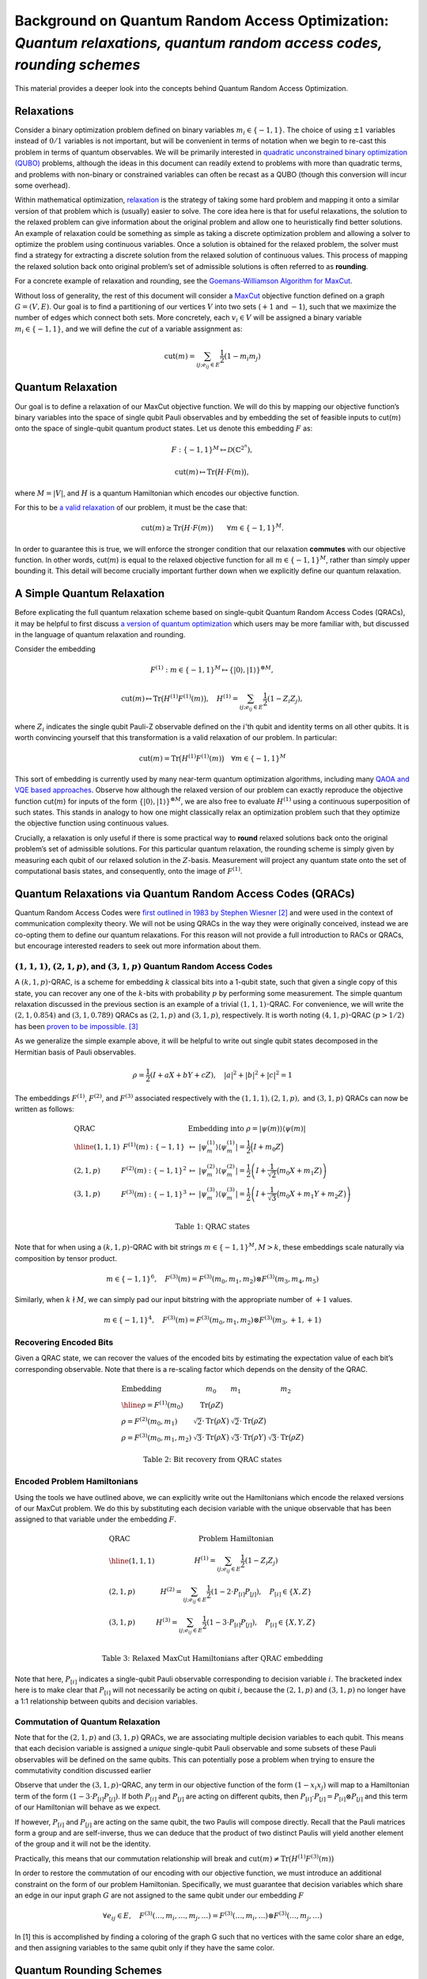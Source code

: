 Background on Quantum Random Access Optimization: *Quantum relaxations, quantum random access codes, rounding schemes*
======================================================================================================================

This material provides a deeper look into the concepts behind Quantum
Random Access Optimization.

Relaxations
-----------

Consider a binary optimization problem defined on binary variables
:math:`m_i \in \{-1,1\}`. The choice of using :math:`\pm 1` variables
instead of :math:`0/1` variables is not important, but will be
convenient in terms of notation when we begin to re-cast this problem in
terms of quantum observables. We will be primarily interested in
`quadratic unconstrained binary optimization
(QUBO) <https://en.wikipedia.org/wiki/Quadratic_unconstrained_binary_optimization>`__
problems, although the ideas in this document can readily extend to
problems with more than quadratic terms, and problems with non-binary or
constrained variables can often be recast as a QUBO (though this
conversion will incur some overhead).

Within mathematical optimization,
`relaxation <https://en.wikipedia.org/wiki/Relaxation_%28approximation%29>`__
is the strategy of taking some hard problem and mapping it onto a
similar version of that problem which is (usually) easier to solve. The
core idea here is that for useful relaxations, the solution to the
relaxed problem can give information about the original problem and
allow one to heuristically find better solutions. An example of
relaxation could be something as simple as taking a discrete
optimization problem and allowing a solver to optimize the problem using
continuous variables. Once a solution is obtained for the relaxed
problem, the solver must find a strategy for extracting a discrete
solution from the relaxed solution of continuous values. This process of
mapping the relaxed solution back onto original problem’s set of
admissible solutions is often referred to as **rounding**.

For a concrete example of relaxation and rounding, see the
`Goemans-Williamson Algorithm for
MaxCut <https://en.wikipedia.org/wiki/Semidefinite_programming#Example_3_(Goemans%E2%80%93Williamson_max_cut_approximation_algorithm)>`__.

Without loss of generality, the rest of this document will consider a
`MaxCut <https://en.wikipedia.org/wiki/Maximum_cut>`__ objective
function defined on a graph :math:`G = (V,E)`. Our goal is to find a
partitioning of our vertices :math:`V` into two sets (:math:`+1` and
:math:`-1`), such that we maximize the number of edges which connect
both sets. More concretely, each :math:`v_i \in V` will be assigned a
binary variable :math:`m_i \in \{-1, 1\}`, and we will define the *cut*
of a variable assignment as:

.. math:: \text{cut}(m) = \sum_{ij; e_{ij} \in E} \frac{1}{2}(1-m_i m_j)

Quantum Relaxation
------------------

Our goal is to define a relaxation of our MaxCut objective function. We
will do this by mapping our objective function’s binary variables into
the space of single qubit Pauli observables and by embedding the set of
feasible inputs to cut(:math:`m`) onto the space of single-qubit quantum
product states. Let us denote this embedding :math:`F` as:

.. math::  F: \{-1,1\}^{M} \mapsto \mathcal{D}(\mathbb{C}^{2^n}),

.. math::  \text{cut}(m) \mapsto \text{Tr}\big(H\cdot F(m)\big),

where :math:`M = |V|`, and :math:`H` is a quantum Hamiltonian which
encodes our objective function.

For this to be `a valid
relaxation <https://en.wikipedia.org/wiki/Relaxation_%28approximation%29#Properties>`__
of our problem, it must be the case that:

.. math:: \text{cut}(m) \geq \text{Tr}\big(H\cdot F(m)\big)\qquad \forall m \in \{-1,1\}^M.

In order to guarantee this is true, we will enforce the stronger
condition that our relaxation **commutes** with our objective function.
In other words, cut(:math:`m`) is equal to the relaxed objective
function for all :math:`m \in \{-1,1\}^M`, rather than simply upper
bounding it. This detail will become crucially important further down
when we explicitly define our quantum relaxation.

A Simple Quantum Relaxation
---------------------------

Before explicating the full quantum relaxation scheme based on
single-qubit Quantum Random Access Codes (QRACs), it may be helpful to
first discuss `a version of quantum
optimization <https://github.com/Qiskit/qiskit-optimization/blob/main/docs/tutorials/06_examples_max_cut_and_tsp.ipynb>`__
which users may be more familiar with, but discussed in the language of
quantum relaxation and rounding.

Consider the embedding

.. math:: F^{(1)}: m \in \{-1,1\}^M \mapsto \{|0\rangle,|1\rangle\}^{\otimes M},

.. math:: \text{cut}(m) \mapsto \text{Tr}\big(H^{(1)}F^{(1)}(m)\big),\quad  H^{(1)} = \sum_{ij; e_{ij} \in E} \frac{1}{2}(1-Z_i Z_j),

where :math:`Z_i` indicates the single qubit Pauli-Z observable defined
on the :math:`i`\ ’th qubit and identity terms on all other qubits. It
is worth convincing yourself that this transformation is a valid
relaxation of our problem. In particular:

.. math:: \text{cut}(m) = \text{Tr}\big(H^{(1)}F^{(1)}(m)\big) \quad \forall m \in \{-1,1\}^M

This sort of embedding is currently used by many near-term quantum
optimization algorithms, including many `QAOA and VQE based
approaches <https://github.com/Qiskit/qiskit-optimization/blob/main/docs/tutorials/03_minimum_eigen_optimizer.ipynb>`__.
Observe how although the relaxed version of our problem can exactly
reproduce the objective function cut(:math:`m`) for inputs of the form
:math:`\{|0\rangle,|1\rangle\}^{\otimes M}`, we are also free to
evaluate :math:`H^{(1)}` using a continuous superposition of such
states. This stands in analogy to how one might classically relax an
optimization problem such that they optimize the objective function
using continuous values.

Crucially, a relaxation is only useful if there is some practical way to
**round** relaxed solutions back onto the original problem’s set of
admissible solutions. For this particular quantum relaxation, the
rounding scheme is simply given by measuring each qubit of our relaxed
solution in the :math:`Z`-basis. Measurement will project any quantum
state onto the set of computational basis states, and consequently, onto
the image of :math:`F^{(1)}`.

Quantum Relaxations via Quantum Random Access Codes (QRACs)
-----------------------------------------------------------

Quantum Random Access Codes were `first outlined in 1983 by Stephen
Wiesner
[2] <http://users.cms.caltech.edu/~vidick/teaching/120_qcrypto/wiesner.pdf>`__
and were used in the context of communication complexity theory. We will
not be using QRACs in the way they were originally conceived, instead we
are co-opting them to define our quantum relaxations. For this reason
will not provide a full introduction to RACs or QRACs, but encourage
interested readers to seek out more information about them.

:math:`(1,1,1)`, :math:`(2,1,p)`, and :math:`(3,1,p)` Quantum Random Access Codes
~~~~~~~~~~~~~~~~~~~~~~~~~~~~~~~~~~~~~~~~~~~~~~~~~~~~~~~~~~~~~~~~~~~~~~~~~~~~~~~~~

A :math:`(k,1,p)`-QRAC, is a scheme for embedding :math:`k` classical
bits into a 1-qubit state, such that given a single copy of this state,
you can recover any one of the :math:`k`-bits with probability :math:`p`
by performing some measurement. The simple quantum relaxation discussed
in the previous section is an example of a trivial :math:`(1,1,1)`-QRAC.
For convenience, we will write the :math:`(2,1,0.854)` and
:math:`(3,1,0.789)` QRACs as :math:`(2,1,p)` and :math:`(3,1,p)`,
respectively. It is worth noting :math:`(4, 1, p)`-QRAC :math:`(p > 1/2)`
has been `proven to be impossible.
[3] <https://iopscience.iop.org/article/10.1088/1367-2630/8/8/129>`__

As we generalize the simple example above, it will be helpful to write
out single qubit states decomposed in the Hermitian basis of Pauli
observables.

.. math:: \rho = \frac{1}{2}\left(I + aX + bY + cZ \right),\quad |a|^2 + |b|^2 + |c|^2 = 1

The embeddings :math:`F^{(1)}`, :math:`F^{(2)}`, and :math:`F^{(3)}`
associated respectively with the :math:`(1,1,1), (2,1,p),` and
:math:`(3,1,p)` QRACs can now be written as follows:

.. math::

   \begin{array}{l|ll}
   \text{QRAC} & &\text{Embedding into } \rho = \vert \psi(m)\rangle\langle\psi(m)\vert \\
   \hline
   (1,1,1)&F^{(1)}(m): \{-1,1\} &\mapsto\ \vert\psi^{(1)}_m\rangle \langle\psi^{(1)}_m\vert = \frac{1}{2}\Big(I + {m_0}Z \Big) \\
   (2,1,p)&F^{(2)}(m): \{-1,1\}^2 &\mapsto\ \vert\psi^{(2)}_m\rangle \langle\psi^{(2)}_m\vert = \frac{1}{2}\left(I + \frac{1}{\sqrt{2}}\big({m_0}X+ {m_1}Z \big)\right)  \\
   (3,1,p)&F^{(3)}(m): \{-1,1\}^3 &\mapsto\ \vert\psi^{(3)}_m\rangle \langle\psi^{(3)}_m\vert = \frac{1}{2}\left(I + \frac{1}{\sqrt{3}}\big({m_0}X+ {m_1}Y + {m_2}Z\big)\right) \\
   \end{array}

.. math:: \text{Table 1: QRAC states}

Note that for when using a :math:`(k,1,p)`-QRAC with bit strings
:math:`m \in \{-1,1\}^M, M > k`, these embeddings scale naturally via
composition by tensor product.

.. math:: m \in \{-1,1\}^6,\quad F^{(3)}(m) = F^{(3)}(m_0,m_1,m_2)\otimes F^{(3)}(m_3,m_4,m_5)

Similarly, when :math:`k \nmid M`, we can simply pad our input bitstring
with the appropriate number of :math:`+1` values.

.. math:: m \in \{-1,1\}^4,\quad F^{(3)}(m) = F^{(3)}(m_0,m_1,m_2)\otimes F^{(3)}(m_3,+1,+1)

Recovering Encoded Bits
~~~~~~~~~~~~~~~~~~~~~~~

Given a QRAC state, we can recover the values of the encoded bits by
estimating the expectation value of each bit’s corresponding observable.
Note that there is a re-scaling factor which depends on the density of
the QRAC.

.. math::

   \begin{array}{l|l|l|l}
   \text{Embedding} & m_0 & m_1 & m_2\\
   \hline
   \rho = F^{(1)}(m_0) &\text{Tr}\big(\rho Z\big) &  & \\
   \rho = F^{(2)}(m_0,m_1) &\sqrt{2}\cdot\text{Tr}\big(\rho X\big) &\sqrt{2}\cdot\text{Tr}\big(\rho Z\big) & \\
   \rho = F^{(3)}(m_0,m_1,m_2) & \sqrt{3}\cdot\text{Tr}\big(\rho X\big) & \sqrt{3}\cdot\text{Tr}\big(\rho Y\big) & \sqrt{3}\cdot\text{Tr}\big(\rho Z\big)
   \end{array}

.. math::  \text{Table 2: Bit recovery from QRAC states}

Encoded Problem Hamiltonians
~~~~~~~~~~~~~~~~~~~~~~~~~~~~

Using the tools we have outlined above, we can explicitly write out the
Hamiltonians which encode the relaxed versions of our MaxCut problem. We
do this by substituting each decision variable with the unique
observable that has been assigned to that variable under the embedding
:math:`F`.

.. math::

   \begin{array}{l|ll}
   \text{QRAC}  & \text{Problem Hamiltonian}\\
   \hline
   (1,1,1)&H^{(1)} = \sum_{ij; e_{ij} \in E} \frac{1}{2}(1-Z_i Z_j)\\
   (2,1,p)&H^{(2)} = \sum_{ij; e_{ij} \in E} \frac{1}{2}(1-2\cdot P_{[i]} P_{[j]}),\quad P_{[i]} \in \{X,Z\}\\
   (3,1,p)&H^{(3)} = \sum_{ij; e_{ij} \in E} \frac{1}{2}(1-3\cdot P_{[i]} P_{[j]}),\quad P_{[i]} \in \{X,Y,Z\}\\
   \end{array}

.. math::  \text{Table 3: Relaxed MaxCut Hamiltonians after QRAC embedding}

Note that here, :math:`P_{[i]}` indicates a single-qubit Pauli
observable corresponding to decision variable :math:`i`. The bracketed
index here is to make clear that :math:`P_{[i]}` will not necessarily be
acting on qubit :math:`i`, because the :math:`(2,1,p)` and
:math:`(3,1,p)` no longer have a 1:1 relationship between qubits and
decision variables.

Commutation of Quantum Relaxation
~~~~~~~~~~~~~~~~~~~~~~~~~~~~~~~~~

Note that for the :math:`(2,1,p)` and :math:`(3,1,p)` QRACs, we are
associating multiple decision variables to each qubit. This means that
each decision variable is assigned a *unique* single-qubit Pauli
observable and some subsets of these Pauli observables will be defined
on the same qubits. This can potentially pose a problem when trying to
ensure the commutativity condition discussed earlier

Observe that under the :math:`(3,1,p)`-QRAC, any term in our objective
function of the form :math:`(1 - x_i x_j)` will map to a Hamiltonian
term of the form :math:`(1-3\cdot P_{[i]} P_{[j]})`. If both
:math:`P_{[i]}` and :math:`P_{[j]}` are acting on different qubits,
then :math:`P_{[i]}\cdot P_{[j]} = P_{[i]}\otimes P_{[j]}` and this term
of our Hamiltonian will behave as we expect.

If however, :math:`P_{[i]}` and :math:`P_{[j]}` are acting on the same
qubit, the two Paulis will compose directly. Recall that the Pauli
matrices form a group and are self-inverse, thus we can deduce that the
product of two distinct Paulis will yield another element of the group
and it will not be the identity.

Practically, this means that our commutation relationship will break and
:math:`\text{cut}(m) \not= \text{Tr}\big(H^{(1)}F^{(3)}(m)\big)`

In order to restore the commutation of our encoding with our objective
function, we must introduce an additional constraint on the form of our
problem Hamiltonian. Specifically, we must guarantee that decision
variables which share an edge in our input graph :math:`G` are not
assigned to the same qubit under our embedding :math:`F`

.. math:: \forall e_{ij} \in E,\quad F^{(3)}(\dots,m_i,\dots,m_j,\dots) = F^{(3)}(\dots,m_i,\dots)\otimes F^{(3)}(\dots,m_j,\dots)

In [1] this is accomplished by finding a coloring of the graph G such
that no vertices with the same color share an edge, and then assigning
variables to the same qubit only if they have the same color.

Quantum Rounding Schemes
------------------------

Because the final solution we obtain for the relaxed problem
:math:`\rho_\text{relax}` is unlikely to be in the image of :math:`F`,
we need a strategy for mapping :math:`\rho_\text{relax}` to the image of
:math:`F` so that we may extract a solution to our original problem.

In [1] there are two strategies proposed for rounding
:math:`\rho_\text{relax}` back to :math:`m \in \{-1,1\}^M`.

Semi-deterministic Rounding
~~~~~~~~~~~~~~~~~~~~~~~~~~~

A natural choice for extracting a solution is to use the results of
Table :math:`2` and simply estimate
:math:`\text{Tr}(P_{[i]}\rho_\text{relax})` for all :math:`i` in order
to assign a value to each variable :math:`m_i`. The procedure described
in Table :math:`2` was intended for use on states in the image of
:math:`F`, however, we are now applying it to arbitrary input states.
The practical consequence is we will no longer measure a value close to
{:math:`\pm 1`}, {:math:`\pm \sqrt{2}`}, or {:math:`\pm \sqrt{3}`}, as
we would expect for the :math:`(1,1,1)`, :math:`(2,1,p)`, and
:math:`(3,1,p)` QRACs, respectively.

We handle this by returning the sign of the expectation value, leading
to the following rounding scheme.

.. math::

   m_i = \left\{\begin{array}{rl}
         +1 & \text{Tr}(P_{[i]}\rho_\text{relax}) > 0 \\
         X \sim\{-1,1\} & \text{Tr}(P_{[i]}\rho_\text{relax}) = 0 \\
         -1 & \text{Tr}(P_{[i]}\rho_\text{relax}) < 0
         \end{array}\right.

Where :math:`X` is a random variable which returns either -1 or 1 with
equal probability.

Notice that semi-deterministic rounding will faithfully recover :math:`m`
from :math:`F(m)` with a failure probability that decreases
exponentially with the number of shots used to estimate each
:math:`\text{Tr}(P_{[i]}\rho_\text{relax})`

Magic State Rounding
~~~~~~~~~~~~~~~~~~~~

.. figure:: aux_files/magic_state_rounding.svg
   :align: center
   :width: 100%

   Three different encodings, the states and the measurement bases, of variables into a
   single qubit. (a) One variable per qubit. (b) Two variables per qubit. (c) Three variables per
   qubit. Taken from `[1] <https://arxiv.org/pdf/2111.03167.pdf>`__.

Rather than seeking to independently distinguish each :math:`m_i`, magic
state rounding randomly selects a measurement basis which will perfectly
distinguish a particular pair of orthogonal QRAC states
:math:`\{ F(m), F(\bar m)\}`, where :math:`\bar m` indicates that
every bit of :math:`m` has been flipped.

Let :math:`\mathcal{M}` be the randomized rounding procedure which takes
as input a state :math:`\rho_\text{relax}` and samples a bitstring
:math:`m` by measuring in a randomly selected magic-basis.

.. math:: \mathcal{M}^{\otimes n}(\rho_\text{relax}) \rightarrow F(m)

First, notice that for the :math:`(1,1,1)`-QRAC, there is only one basis
to choose and the magic state rounding scheme is essentially equivalent
to the semi-deterministic rounding scheme.

For the :math:`(2,1,p)` and :math:`(3,1,p)` QRACs, if we apply the magic
state rounding scheme to an :math:`n`-qubit QRAC state :math:`F(m)`, we
will have a :math:`2^{-n}` and :math:`4^{-n}` probability of picking the
correct basis on each qubit to perfectly extract the solution :math:`m`.
Put differently, if we are given an unknown state :math:`F(m)` the
probability that :math:`\mathcal{M}^{\otimes n}(F(m))\mapsto F(m)`
decreases exponentially with the number of qubits measured - it is far
more likely to be mapped to some other :math:`F(m^*)`. Similarly, when
we perform magic rounding on an arbitrary state
:math:`\rho_\text{relax}`, we have similarly low odds of randomly
choosing the optimal magic basis for all :math:`n`-qubits. Fortunately
magic state rounding does offer a lower bound on the approximation ratio
under certain conditions.

Let :math:`F(m^*)` be the highest energy state in the image of F, and
let :math:`\rho^*` be the maximal eigenstate of H.

.. math:: \forall \rho_\text{relax}\quad \text{s.t.}\quad \text{Tr}\left(F(m^*)\cdot H\right) \leq \text{Tr}\left(\rho_\text{relax}\cdot H\right)\leq \text{Tr}\left(\rho^*\cdot H\right)

.. math:: \frac{\text{expected fval}}{\text{optimal fval}} = \frac{\mathbb{E}\left[\text{Tr}\left(H\cdot \mathcal{M}^{\otimes n}(\rho_\text{relax})\right)\right]}{\text{Tr}\left(H\cdot F(m^*)\right)} \geq \frac{5}{9}

References
----------

[1] Bryce Fuller et al., “Approximate solutions of combinatorial problems via quantum
relaxations,” (2021), `arXiv:2111.03167 <https://arxiv.org/pdf/2111.03167.pdf>`__,

[2] Stephen Wiesner, “Conjugate coding,” SIGACT News, vol. 15, issue 1,
pp. 78-88, 1983.
`link <http://users.cms.caltech.edu/~vidick/teaching/120_qcrypto/wiesner.pdf>`__

[3] Masahito Hayashi et al.,
“(4,1)-Quantum random access coding does not exist—one qubit is not enough to recover
one of four bits,” New Journal of Physics, vol. 8, number 8, pp. 129, 2006.
`link <https://iopscience.iop.org/article/10.1088/1367-2630/8/8/129>`__
